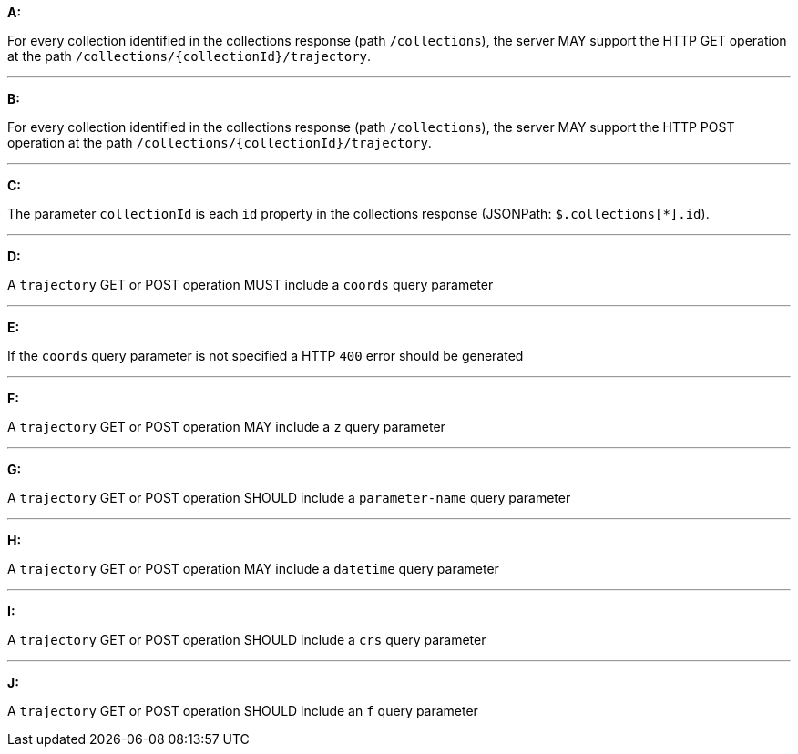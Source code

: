 [[req_edr_rc-trajectory]]

[requirement,type="general",id="/req/edr/rc-trajectory", label="/req/edr/rc-trajectory"]
====

*A:*

For every collection identified in the collections response (path `/collections`), the server MAY support the HTTP GET operation at the path `/collections/{collectionId}/trajectory`.

---
*B:*

For every collection identified in the collections response (path `/collections`), the server MAY support the HTTP POST operation at the path `/collections/{collectionId}/trajectory`.

---

*C:*

The parameter `collectionId` is each `id` property in the collections response (JSONPath: `$.collections[*].id`).

---
*D:*

A `trajectory` GET or POST operation MUST include a `coords` query parameter

---
*E:*

If the `coords` query parameter is not specified a HTTP `400` error should be generated

---
*F:*

A `trajectory` GET or POST operation MAY include a `z` query parameter

---
*G:*

A `trajectory` GET or POST operation SHOULD include a `parameter-name` query parameter

---
*H:*

A `trajectory` GET or POST operation MAY include a `datetime` query parameter

---
*I:*

A `trajectory` GET or POST operation SHOULD include a `crs` query parameter

---
*J:*

A `trajectory` GET or POST operation SHOULD include an `f` query parameter

====
